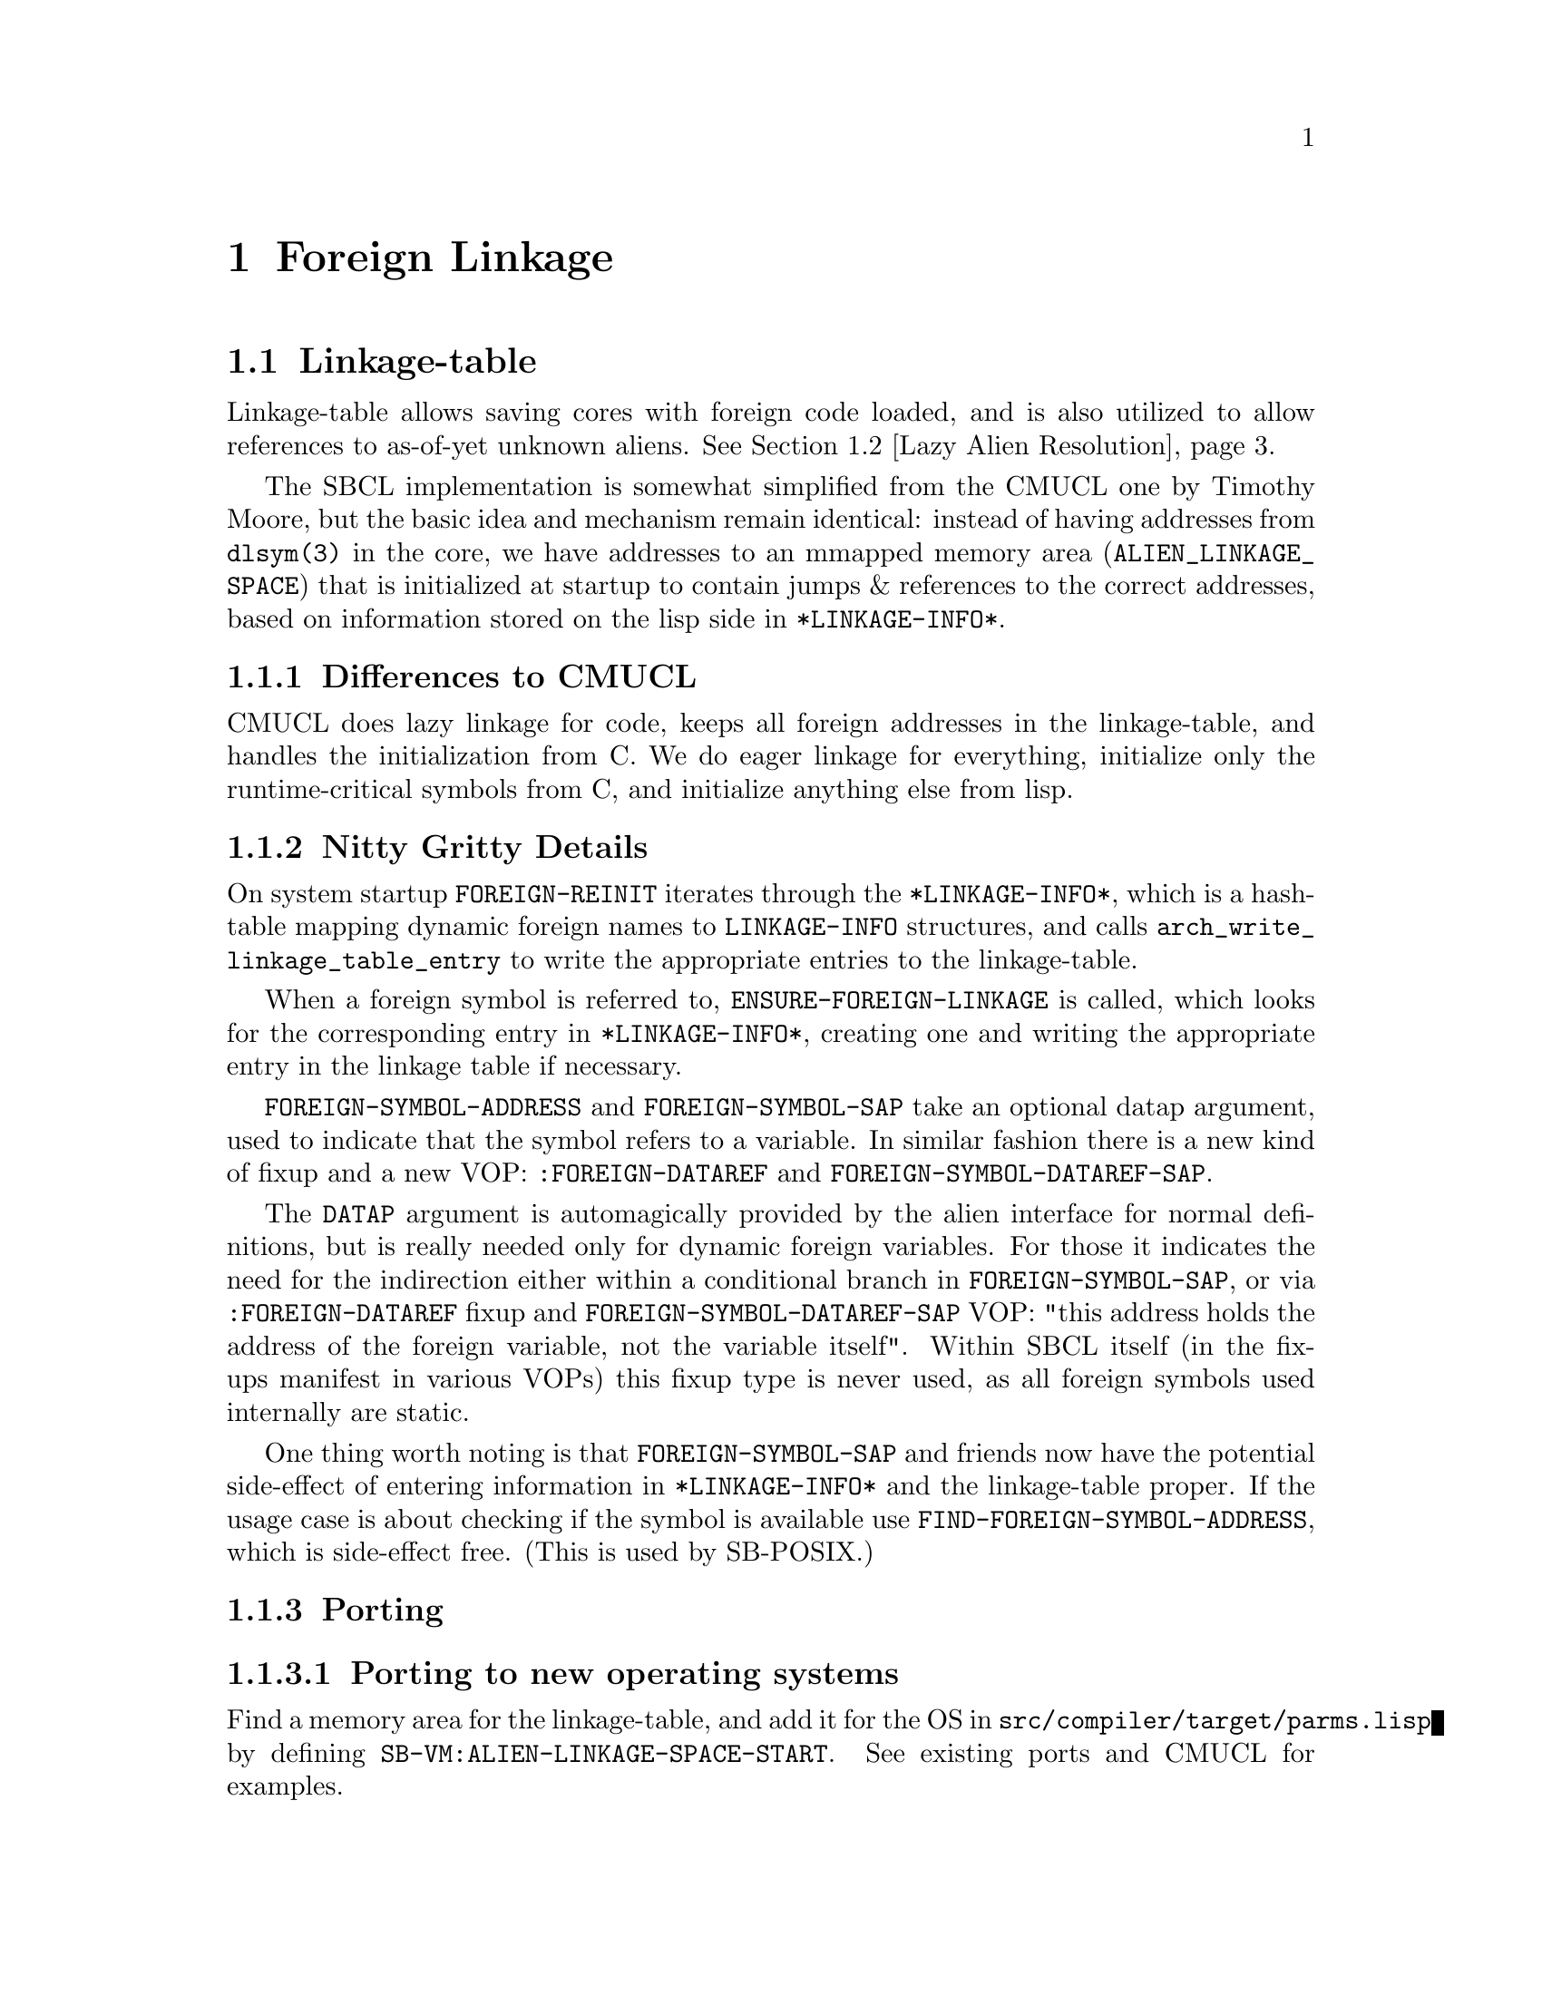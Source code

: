 @node Foreign Linkage
@comment  node-name,  next,  previous,  up
@chapter Foreign Linkage

@menu
* Linkage-table::
* Lazy Alien Resolution::
* Callbacks::
@end menu

@node Linkage-table
@comment  node-name,  next,  previous,  up
@section Linkage-table

Linkage-table allows saving cores with foreign code loaded, and is
also utilized to allow references to as-of-yet unknown aliens.
@xref{Lazy Alien Resolution}.

The SBCL implementation is somewhat simplified from the CMUCL one by
Timothy Moore, but the basic idea and mechanism remain identical:
instead of having addresses from @code{dlsym(3)} in the core, we have
addresses to an mmapped memory area (@code{ALIEN_LINKAGE_SPACE}) that
is initialized at startup to contain jumps & references to the correct
addresses, based on information stored on the lisp side in
@code{*LINKAGE-INFO*}.

@subsection Differences to CMUCL

CMUCL does lazy linkage for code, keeps all foreign addresses in the
linkage-table, and handles the initialization from C. We do eager
linkage for everything, initialize only the runtime-critical symbols
from C, and initialize anything else from lisp.

@subsection Nitty Gritty Details

On system startup @code{FOREIGN-REINIT} iterates through the
@code{*LINKAGE-INFO*}, which is a hash-table mapping dynamic foreign
names to @code{LINKAGE-INFO} structures, and calls
@code{arch_write_linkage_table_entry} to write the
appropriate entries to the linkage-table.

When a foreign symbol is referred to,
@code{ENSURE-FOREIGN-LINKAGE} is called, which looks for the
corresponding entry in @code{*LINKAGE-INFO*}, creating one and writing
the appropriate entry in the linkage table if necessary.

@code{FOREIGN-SYMBOL-ADDRESS} and @code{FOREIGN-SYMBOL-SAP} take an
optional datap argument, used to indicate that the symbol refers to a
variable. In similar fashion there is a new kind of fixup and a new
VOP: @code{:FOREIGN-DATAREF} and @code{FOREIGN-SYMBOL-DATAREF-SAP}.

The @code{DATAP} argument is automagically provided by the alien
interface for normal definitions, but is really needed only for
dynamic foreign variables. For those it indicates the need for the
indirection either within a conditional branch in
@code{FOREIGN-SYMBOL-SAP}, or via @code{:FOREIGN-DATAREF} fixup and
@code{FOREIGN-SYMBOL-DATAREF-SAP} VOP: "this address holds the
address of the foreign variable, not the variable itself". Within SBCL
itself (in the fixups manifest in various VOPs) this fixup type is
never used, as all foreign symbols used internally are static.

One thing worth noting is that @code{FOREIGN-SYMBOL-SAP} and friends
now have the potential side-effect of entering information in
@code{*LINKAGE-INFO*} and the linkage-table proper. If the usage case
is about checking if the symbol is available use
@code{FIND-FOREIGN-SYMBOL-ADDRESS}, which is side-effect free. (This
is used by SB-POSIX.)

@subsection Porting

@subsubsection Porting to new operating systems

Find a memory area for the linkage-table, and add it for the OS in
@file{src/compiler/target/parms.lisp} by defining
@code{SB-VM:ALIEN-LINKAGE-SPACE-START}. See existing ports and CMUCL for
examples.

@subsubsection Porting to new architectures

Write @code{arch_write_linkage_table_entry}.

Write @code{FOREIGN-SYMBOL-DATAREF} VOP.

Define correct @code{SB-VM:ALIEN-LINKAGE-TABLE-ENTRY-SIZE} in
@file{src/compiler/target/parms.lisp}.

@page
@node Lazy Alien Resolution
@comment  node-name,  next,  previous,  up
@section Lazy Alien Resolution

SBCL is able to deal with forward-references to
aliens -- which is to say, compile and load code referring to aliens
before the shared object containing the alien in question has been
loaded.

This is handled by @code{ENSURE-FOREIGN-SYMBOL-LINKAGE}, which
first tries to resolve the address in the loaded shared objects, but
failing that records the alien as undefined and returns the address of
a read/write/execute protected guard page for variables, and address
of @code{undefined_alien_function} for routines. These are in turn
responsible for catching attempts to access the undefined alien, and
signalling the appropriate error.

These placeholder addresses get recorded in the linkage-table.

When new shared objects are loaded @code{UPDATE-ALIEN-LINKAGE-TABLE} is
called, which in turn attempts to resolve all currently undefined
aliens, and registers the correct addresses for them in the
linkage-table.

@page
@node Callbacks
@comment  node-name,  next,  previous,  up
@section Callbacks

SBCL is capable of providing C with linkage to Lisp -- the upshot of which is that
C-functions can call Lisp functions thru what look like function pointers to C.

These ``function pointers'' are called Alien Callbacks. An alien
callback sequence has 2 parts / stages / bounces:

@itemize
@item Assembler Wrapper

saves the arguments from the C-call according to the alien-fun-type of
the callback, and calls #'ENTER-ALIEN-CALLBACK with the index
identifying the callback, a pointer to the arguments copied on the
stack and a pointer to return value storage. When control returns to
the wrapper it returns the value to C. There is one assembler wrapper
per callback.[1] The SAP to the wrapper code vector is what is passed
to foreign code as a callback.

The Assembler Wrapper is generated by
@code{ALIEN-CALLBACK-ASSEMBLER-WRAPPER}.

@item #'ENTER-ALIEN-CALLBACK

pulls the Lisp function for the given index, and calls it with the
argument and result pointers.

@end itemize

[1] As assembler wrappers need to be allocated in static addresses and
are (in the current scheme of things) never released it might be worth
it to split it into two parts: per-callback trampoline that pushes the
index of the lisp trampoline on the stack, and jumps to the
appropriate assembler wrapper. The assembler wrapper could then be
shared between all the callbacks with the same alien-fun-type. This
would amortize most of the static allocation costs between multiple
callbacks.

When a foreign thread (i.e. a native thread created by foreign code
which doesn't yet have a Lisp thread structure associated with it) calls
a callback, the Lisp runtime must associate a Lisp thread structure to
it before entering Lisp.
